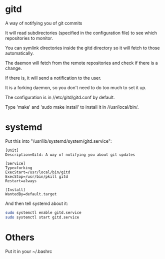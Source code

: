 * gitd
A way of notifying you of git commits

It will read subdirectories (specified in the configuration file) to see which repositories to monitor.

You can symlink directories inside the gitd directory so it will fetch to those automatically.

The daemon will fetch from the remote repositories and check if there is a change.

If there is, it will send a notification to the user.

It is a forking daemon, so you don't need to do too much to set it up.

The configuration is in //etc/gitd/gitd.conf by default.

Type 'make' and 'sudo make install' to install it in //usr/local/bin/.
* systemd
Put this into "/usr/lib/systemd/system/gitd.service":
#+BEGIN_SRC
[Unit]
Description=Gitd: A way of notifying you about git updates

[Service]
Type=forking
ExecStart=/usr/local/bin/gitd
ExecStop=/usr/bin/pkill gitd
Restart=always

[Install]
WantedBy=default.target
#+END_SRC
And then tell systemd about it:
#+BEGIN_SRC bash
sudo systemctl enable gitd.service
sudo systemctl start gitd.service
#+END_SRC
* Others
Put it in your ~/.bashrc
